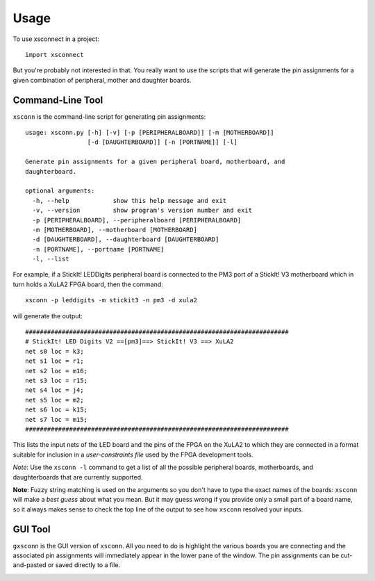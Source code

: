 ========
Usage
========

To use xsconnect in a project::

    import xsconnect

But you're probably not interested in that.
You really want to use the scripts that will generate
the pin assignments for a given combination
of peripheral, mother and daughter boards.


Command-Line Tool
=================

``xsconn`` is the command-line script for generating pin assignments::

    usage: xsconn.py [-h] [-v] [-p [PERIPHERALBOARD]] [-m [MOTHERBOARD]]
                     [-d [DAUGHTERBOARD]] [-n [PORTNAME]] [-l]

    Generate pin assignments for a given peripheral board, motherboard, and
    daughterboard.

    optional arguments:
      -h, --help            show this help message and exit
      -v, --version         show program's version number and exit
      -p [PERIPHERALBOARD], --peripheralboard [PERIPHERALBOARD]
      -m [MOTHERBOARD], --motherboard [MOTHERBOARD]
      -d [DAUGHTERBOARD], --daughterboard [DAUGHTERBOARD]
      -n [PORTNAME], --portname [PORTNAME]
      -l, --list
      
For example, if a StickIt! LEDDigits peripheral board is connected to
the PM3 port of a StickIt! V3 motherboard which in turn holds a XuLA2
FPGA board, then the command::

    xsconn -p leddigits -m stickit3 -n pm3 -d xula2
    
will generate the output::

    ########################################################################
    # StickIt! LED Digits V2 ==[pm3]==> StickIt! V3 ==> XuLA2
    net s0 loc = k3;
    net s1 loc = r1;
    net s2 loc = m16;
    net s3 loc = r15;
    net s4 loc = j4;
    net s5 loc = m2;
    net s6 loc = k15;
    net s7 loc = m15;
    ########################################################################
    
This lists the input nets of the LED board and the pins of the FPGA
on the XuLA2 to which they are connected in a format suitable for inclusion
in a *user-constraints file* used by the FPGA development tools.

*Note*: Use the ``xsconn -l`` command to get a list of all the possible peripheral
boards, motherboards, and daughterboards that are currently supported.

**Note**: Fuzzy string matching is used on the arguments
so you don't have to type the exact names of the boards: ``xsconn``
will make a *best guess* about what you mean.
But it may guess wrong if you provide only a small part of a board name, 
so it always makes sense to check the top line
of the output to see how ``xsconn`` resolved your inputs.  
  
  
GUI Tool
=================

``gxsconn`` is the GUI version of ``xsconn``.
All you need to do is highlight the various boards you are connecting
and the associated pin assignments will immediately appear in the lower pane of the window.
The pin assignments can be cut-and-pasted or saved directly to a file.

.. image:: gxsconn.png
